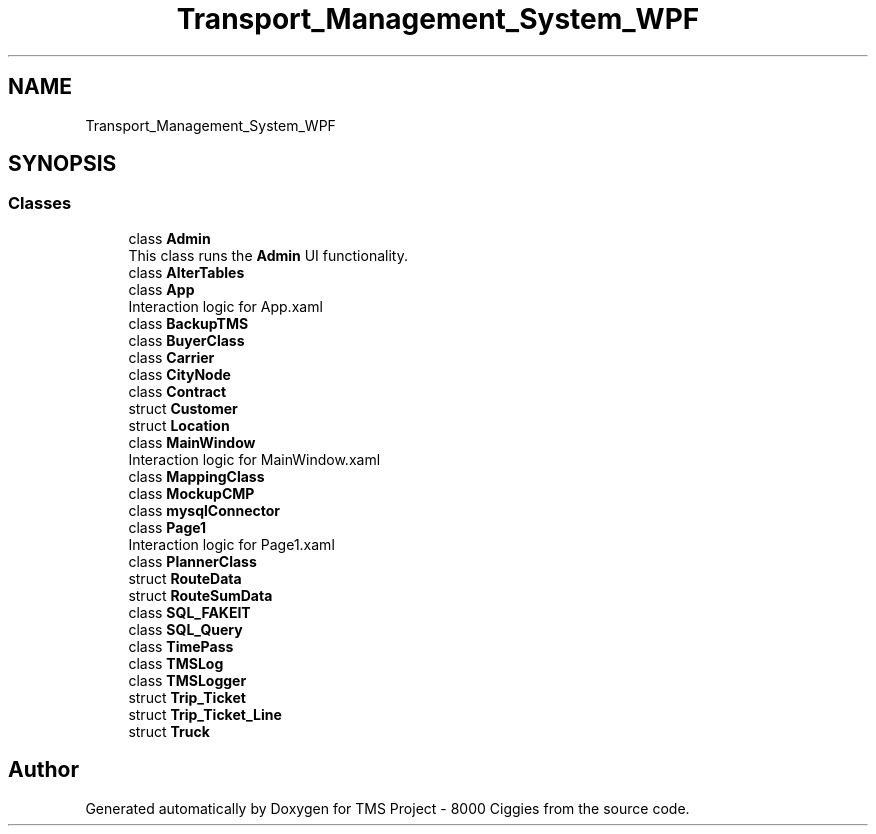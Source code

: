 .TH "Transport_Management_System_WPF" 3 "Fri Nov 22 2019" "Version 3.0" "TMS Project - 8000 Ciggies" \" -*- nroff -*-
.ad l
.nh
.SH NAME
Transport_Management_System_WPF
.SH SYNOPSIS
.br
.PP
.SS "Classes"

.in +1c
.ti -1c
.RI "class \fBAdmin\fP"
.br
.RI "This class runs the \fBAdmin\fP UI functionality\&. "
.ti -1c
.RI "class \fBAlterTables\fP"
.br
.ti -1c
.RI "class \fBApp\fP"
.br
.RI "Interaction logic for App\&.xaml "
.ti -1c
.RI "class \fBBackupTMS\fP"
.br
.ti -1c
.RI "class \fBBuyerClass\fP"
.br
.ti -1c
.RI "class \fBCarrier\fP"
.br
.ti -1c
.RI "class \fBCityNode\fP"
.br
.ti -1c
.RI "class \fBContract\fP"
.br
.ti -1c
.RI "struct \fBCustomer\fP"
.br
.ti -1c
.RI "struct \fBLocation\fP"
.br
.ti -1c
.RI "class \fBMainWindow\fP"
.br
.RI "Interaction logic for MainWindow\&.xaml "
.ti -1c
.RI "class \fBMappingClass\fP"
.br
.ti -1c
.RI "class \fBMockupCMP\fP"
.br
.ti -1c
.RI "class \fBmysqlConnector\fP"
.br
.ti -1c
.RI "class \fBPage1\fP"
.br
.RI "Interaction logic for Page1\&.xaml "
.ti -1c
.RI "class \fBPlannerClass\fP"
.br
.ti -1c
.RI "struct \fBRouteData\fP"
.br
.ti -1c
.RI "struct \fBRouteSumData\fP"
.br
.ti -1c
.RI "class \fBSQL_FAKEIT\fP"
.br
.ti -1c
.RI "class \fBSQL_Query\fP"
.br
.ti -1c
.RI "class \fBTimePass\fP"
.br
.ti -1c
.RI "class \fBTMSLog\fP"
.br
.ti -1c
.RI "class \fBTMSLogger\fP"
.br
.ti -1c
.RI "struct \fBTrip_Ticket\fP"
.br
.ti -1c
.RI "struct \fBTrip_Ticket_Line\fP"
.br
.ti -1c
.RI "struct \fBTruck\fP"
.br
.in -1c
.SH "Author"
.PP 
Generated automatically by Doxygen for TMS Project - 8000 Ciggies from the source code\&.
